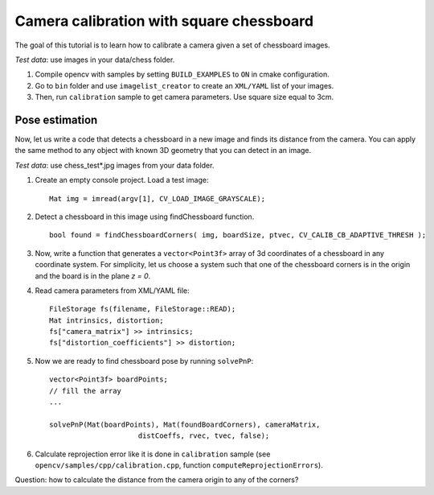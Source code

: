 .. _CameraCalibrationSquareChessBoardTutorial:

Camera calibration with square chessboard
*****************************************

.. highlight:: cpp

The goal of this tutorial is to learn how to calibrate a camera given a set of chessboard images.

*Test data*: use images in your data/chess folder.

#.
    Compile opencv with samples by setting ``BUILD_EXAMPLES`` to ``ON`` in cmake configuration.

#.
    Go to ``bin`` folder and use ``imagelist_creator`` to create an ``XML/YAML`` list of your images.

#.
    Then, run ``calibration`` sample to get camera parameters. Use square size equal to 3cm.

Pose estimation
===============

Now, let us write a code that detects a chessboard in a new image and finds its distance from the camera. You can apply the same method to any object with known 3D geometry that you can detect in an image.

*Test data*: use chess_test*.jpg images from your data folder.

#.
    Create an empty console project. Load a test image: ::

        Mat img = imread(argv[1], CV_LOAD_IMAGE_GRAYSCALE);

#.
    Detect a chessboard in this image using findChessboard function. ::

        bool found = findChessboardCorners( img, boardSize, ptvec, CV_CALIB_CB_ADAPTIVE_THRESH );

#.
    Now, write a function that generates a ``vector<Point3f>`` array of 3d coordinates of a chessboard in any coordinate system. For simplicity, let us choose a system such that one of the chessboard corners is in the origin and the board is in the plane *z = 0*.

#.
    Read camera parameters from XML/YAML file: ::

        FileStorage fs(filename, FileStorage::READ);
        Mat intrinsics, distortion;
        fs["camera_matrix"] >> intrinsics;
        fs["distortion_coefficients"] >> distortion;

#.
    Now we are ready to find chessboard pose by running ``solvePnP``: ::

        vector<Point3f> boardPoints;
        // fill the array
        ...

        solvePnP(Mat(boardPoints), Mat(foundBoardCorners), cameraMatrix,
                             distCoeffs, rvec, tvec, false);

#.
    Calculate reprojection error like it is done in ``calibration`` sample (see ``opencv/samples/cpp/calibration.cpp``, function ``computeReprojectionErrors``).

Question: how to calculate the distance from the camera origin to any of the corners?
